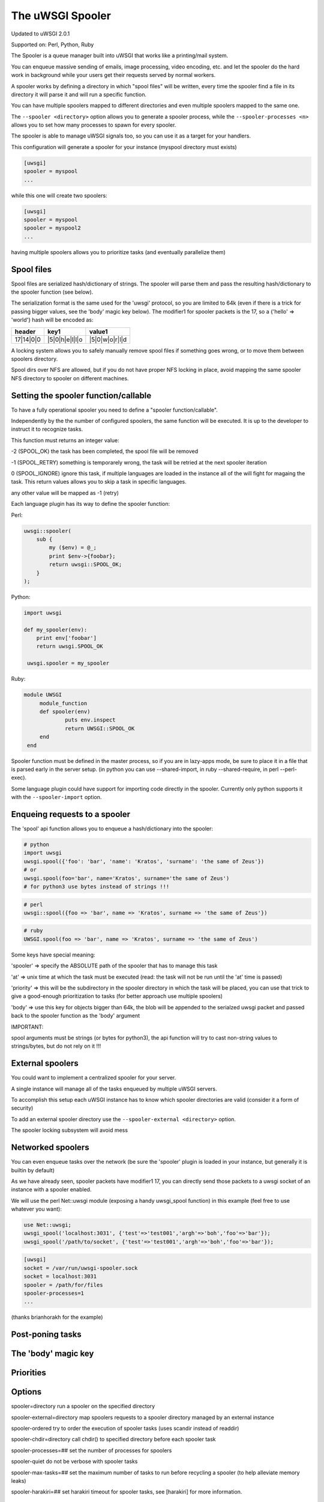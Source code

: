 The uWSGI Spooler
=================

Updated to uWSGI 2.0.1

Supported on: Perl, Python, Ruby

The Spooler is a queue manager built into uWSGI that works like a printing/mail system. 

You can enqueue massive sending of emails, image processing, video encoding, etc. and let the spooler do the hard work in background while your users get their requests served by normal workers.

A spooler works by defining a directory in which "spool files" will be written, every time the spooler find a file in its directory it will parse it and will run a specific function.

You can have multiple spoolers mapped to different directories and even multiple spoolers mapped to the same one.

The ``--spooler <directory>`` option allows you to generate a spooler process, while the ``--spooler-processes <n>`` allows you to set how many processes to spawn for every spooler.

The spooler is able to manage uWSGI signals too, so you can use it as a target for your handlers.

This configuration will generate a spooler for your instance (myspool directory must exists)

.. code-block:: ini

   [uwsgi]
   spooler = myspool
   ...
   
while this one will create two spoolers:

.. code-block:: ini

   [uwsgi]
   spooler = myspool
   spooler = myspool2
   ...

having multiple spoolers allows you to prioritize tasks (and eventually parallelize them)

Spool files
-----------

Spool files are serialized hash/dictionary of strings. The spooler will parse them and pass the resulting hash/dictionary to the spooler function (see below).

The serialization format is the same used for the 'uwsgi' protocol, so you are limited to 64k (even if there is a trick for passing bigger values, see the 'body' magic key below). The modifier1
for spooler packets is the 17, so a {'hello' => 'world'} hash will be encoded as:

========= ============== ==============
header    key1           value1
========= ============== ==============
17|14|0|0 |5|0|h|e|l|l|o |5|0|w|o|r|l|d
========= ============== ==============

A locking system allows you to safely manually remove spool files if something goes wrong, or to move them between spoolers directory.

Spool dirs over NFS are allowed, but if you do not have proper NFS locking in place, avoid mapping the same spooler NFS directory to spooler on different machines.

Setting the spooler function/callable
-------------------------------------

To have a fully operational spooler you need to define a "spooler function/callable".

Independently by the the number of configured spoolers, the same function will be executed. It is up to the developer
to instruct it to recognize tasks.

This function must returns an integer value:

-2 (SPOOL_OK) the task has been completed, the spool file will be removed

-1 (SPOOL_RETRY) something is temporarely wrong, the task will be retried at the next spooler iteration

0 (SPOOL_IGNORE) ignore this task, if multiple languages are loaded in the instance all of the will fight for magaing the task. This return values allows you to skip a task in specific languages.

any other value will be mapped as -1 (retry)


Each language plugin has its way to define the spooler function:

Perl:

.. code-block:: pl

   uwsgi::spooler(
       sub {
           my ($env) = @_;
           print $env->{foobar};
           return uwsgi::SPOOL_OK;
       }
   );
   
Python:

.. code-block:: py

   import uwsgi
   
   def my_spooler(env):
       print env['foobar']
       return uwsgi.SPOOL_OK
       
    uwsgi.spooler = my_spooler
    
Ruby:

.. code-block:: rb

   module UWSGI
        module_function
        def spooler(env)
                puts env.inspect
                return UWSGI::SPOOL_OK
        end
    end


Spooler function must be defined in the master process, so if you are in lazy-apps mode, be sure to place it in a file that is parsed
early in the server setup. (in python you can use --shared-import, in ruby --shared-require, in perl --perl-exec).

Some language plugin could have support for importing code directly in the spooler. Currently only python supports it with the ``--spooler-import`` option.


Enqueing requests to a spooler
------------------------------

The 'spool' api function allows you to enqueue a hash/dictionary into the spooler:

.. code-block:: py

   # python
   import uwsgi
   uwsgi.spool({'foo': 'bar', 'name': 'Kratos', 'surname': 'the same of Zeus'})
   # or
   uwsgi.spool(foo='bar', name='Kratos', surname='the same of Zeus')
   # for python3 use bytes instead of strings !!!


.. code-block:: pl

   # perl
   uwsgi::spool({foo => 'bar', name => 'Kratos', surname => 'the same of Zeus'})
   
.. code-block:: rb

   # ruby
   UWSGI.spool(foo => 'bar', name => 'Kratos', surname => 'the same of Zeus')
   
Some keys have special meaning:

'spooler' => specify the ABSOLUTE path of the spooler that has to manage this task

'at' => unix time at which the task must be executed (read: the task will not be run until the 'at' time is passed)

'priority' => this will be the subdirectory in the spooler directory in which the task will be placed, you can use that trick to give a good-enough prioritization to tasks (for better approach use multiple spoolers)

'body' => use this key for objects bigger than 64k, the blob will be appended to the serialzed uwsgi packet and passed back to the spooler function as the 'body' argument


IMPORTANT:

spool arguments must be strings (or bytes for python3), the api function will try to cast non-string values to strings/bytes, but do not rely on it !!!

External spoolers
-----------------

You could want to implement a centralized spooler for your server.

A single instance will manage all of the tasks enqueued by multiple uWSGI servers.

To accomplish this setup each uWSGI instance has to know which spooler directories are valid (consider it a form of security)

To add an external spooler directory use the ``--spooler-external <directory>`` option.

The spooler locking subsystem will avoid mess

Networked spoolers
------------------

You can even enqueue tasks over the network (be sure the 'spooler' plugin is loaded in your instance, but generally it is builtin by default)

As we have already seen, spooler packets have modifier1 17, you can directly send those packets to a uwsgi socket of an instance with a spooler enabled.

We will use the perl Net::uwsgi module (exposing a handy uwsgi_spool function) in this example (feel free to use whatever you want):

.. code-block:: perl

   use Net::uwsgi;
   uwsgi_spool('localhost:3031', {'test'=>'test001','argh'=>'boh','foo'=>'bar'});
   uwsgi_spool('/path/to/socket', {'test'=>'test001','argh'=>'boh','foo'=>'bar'});
   
.. code-block:: ini

   [uwsgi]
   socket = /var/run/uwsgi-spooler.sock
   socket = localhost:3031
   spooler = /path/for/files
   spooler-processes=1
   ...
   
(thanks brianhorakh for the example)

Post-poning tasks
-----------------

The 'body' magic key
--------------------

Priorities
----------

Options
-------
spooler=directory 
run a spooler on the specified directory

spooler-external=directory
map spoolers requests to a spooler directory managed by an external instance

spooler-ordered
try to order the execution of spooler tasks (uses scandir instead of readdir)

spooler-chdir=directory
call chdir() to specified directory before each spooler task

spooler-processes=##
set the number of processes for spoolers

spooler-quiet
do not be verbose with spooler tasks

spooler-max-tasks=##
set the maximum number of tasks to run before recycling a spooler (to help alleviate memory leaks)

spooler-harakiri=##
set harakiri timeout for spooler tasks, see [harakiri] for more information.

Tips and tricks
---------------

You can re-enqueue a spooler request by returning ``uwsgi.SPOOL_RETRY`` in your callable:

.. code-block:: py

    def call_me_again_and_again(env):
        return uwsgi.SPOOL_RETRY
    
You can set the spooler poll frequency using the ``--spooler-frequency <secs>`` option (default 30 seconds).

You could use the :doc:`Caching <caching framework>` or :doc:`SharedArea` to exchange memory structures between spoolers and workers.

Python (uwsgidecorators.py) and Ruby (uwsgidsl.rb) exposes higher-level facilities to manage the spooler, try to use them instead of the low-level approach described here.

